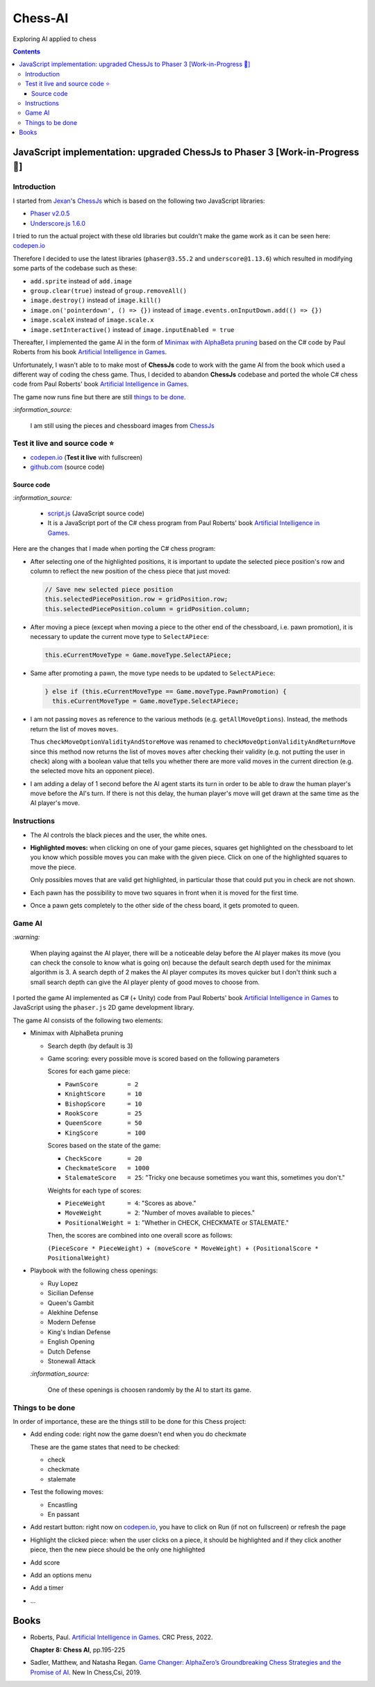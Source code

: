 ========
Chess-AI
========
Exploring AI applied to chess

.. contents:: **Contents**
   :depth: 5
   :local:
   :backlinks: top

JavaScript implementation: upgraded ChessJs to Phaser 3 [Work-in-Progress 🚧]
=============================================================================
.. raw:: html

   <div align="center">
    <a href="https://codepen.io/raul23/full/WNgPJJj" target="_blank">
      <img src="./images/chess_fullscreen.png">
    </a>
    <p align="center">AI controls the black pieces and the user, the white ones.
    <br/><a href="https://codepen.io/raul23/full/WNgPJJj">Test it live.</a></p>
  </div>

Introduction
------------
I started from `Jexan <https://github.com/Jexan>`_'s 
`ChessJs <https://github.com/Jexan/ChessJs>`_ which is based on the following two JavaScript libraries:

- `Phaser v2.0.5 <https://github.com/Jexan/ChessJs/blob/master/lib/phaser.min.js>`_
- `Underscore.js 1.6.0 <https://github.com/Jexan/ChessJs/blob/master/lib/underscore-min.js>`_

I tried to run the actual project with these old libraries but couldn't make the game work
as it can be seen here: `codepen.io <https://codepen.io/raul23/pen/NWLYZOm>`_

Therefore I decided to use the latest libraries (``phaser@3.55.2`` and ``underscore@1.13.6``) which resulted
in modifying some parts of the codebase such as these:

- ``add.sprite`` instead of ``add.image``
- ``group.clear(true)`` instead of ``group.removeAll()``
- ``image.destroy()`` instead of ``image.kill()``
- ``image.on('pointerdown', () => {})`` instead of ``image.events.onInputDown.add(() => {})``
- ``image.scaleX`` instead of ``image.scale.x``
- ``image.setInteractive()`` instead of ``image.inputEnabled = true``

Thereafter, I implemented the game AI in the form of `Minimax with AlphaBeta pruning <#game-ai>`_ based on the
C# code by Paul Roberts from his book `Artificial Intelligence in Games <https://www.routledge.com/Artificial-Intelligence-in-Games/Roberts/p/book/9781032033228>`_. 

Unfortunately, I wasn't able to to make most of **ChessJs** code to work with the game AI from the book which used
a different way of coding the chess game. Thus, I decided to abandon **ChessJs** codebase and ported the whole C# 
chess code from Paul Roberts' book `Artificial Intelligence in Games 
<https://www.routledge.com/Artificial-Intelligence-in-Games/Roberts/p/book/9781032033228>`_.  

The game now runs fine but there are still `things to be done <#things-to-be-done>`_.

`:information_source:`

 I am still using the pieces and chessboard images from `ChessJs <https://github.com/Jexan/ChessJs>`_ 
 
 .. raw:: html
 
    <div align="center">
       <a href="https://github.com/Jexan/ChessJs/blob/master/imgs/assets.png" target="_blank">
         <img src="./images/assets.png">
       </a>
    </div>

Test it live and source code ⭐
-------------------------------
- `codepen.io <https://codepen.io/raul23/full/WNgPJJj>`_ (**Test it live** with fullscreen)
- `github.com <./code/javascript>`_ (source code)

Source code
"""""""""""
`:information_source:` 

 - `script.js <./code/javascript/script.js>`_ (JavaScript source code)
 - It is a JavaScript port of the C# chess program from Paul Roberts' 
   book `Artificial Intelligence in Games <https://www.routledge.com/Artificial-Intelligence-in-Games/Roberts/p/book/9781032033228>`_. 

Here are the changes that I made when porting the C# chess program:

- After selecting one of the highlighted positions, it is important to update the selected piece position's row and column to 
  reflect the new position of the chess piece that just moved:
  
  .. code-block:: javascript
  
     // Save new selected piece position
     this.selectedPiecePosition.row = gridPosition.row;
     this.selectedPiecePosition.column = gridPosition.column;

- After moving a piece (except when moving a piece to the other end of the chessboard, i.e. pawn promotion), it is necessary
  to update the current move type to ``SelectAPiece``:
  
  .. code-block:: javascript
  
     this.eCurrentMoveType = Game.moveType.SelectAPiece;
     
- Same after promoting a pawn, the move type needs to be updated to ``SelectAPiece``:

  .. code-block:: javascript
  
     } else if (this.eCurrentMoveType == Game.moveType.PawnPromotion) {
       this.eCurrentMoveType = Game.moveType.SelectAPiece;

- I am not passing ``moves`` as reference to the various methods (e.g. ``getAllMoveOptions``). Instead, the methods
  return the list of moves ``moves``.
  
  Thus ``checkMoveOptionValidityAndStoreMove`` was renamed to ``checkMoveOptionValidityAndReturnMove`` since this method
  now returns the list of moves ``moves`` after checking their validity (e.g. not putting the user in check) along with
  a boolean value that tells you whether there are more valid moves in the current direction (e.g. the selected move 
  hits an opponent piece).

- I am adding a delay of 1 second before the AI agent starts its turn in order to be able to draw the human player's
  move before the AI's turn. If there is not this delay, the human player's move will get drawn at the same time as the
  AI player's move.

Instructions
------------
- The AI controls the black pieces and the user, the white ones.
- **Highlighted moves:** when clicking on one of your game pieces, squares get highlighted on the chessboard to let
  you know which possible moves you can make with the given piece. Click on one of the highlighted squares to move the piece.
  
  .. raw:: html

      <div align="center">
       <a href="https://codepen.io/raul23/full/WNgPJJj" target="_blank">
         <img src="./images/chess_highlighted.png">
       </a>
       <p align="center">Highlighted moves for the Bishop</p>
     </div>
     
  Only possibles moves that are valid get highlighted, in particular those that could put you in check are not shown.
  
  .. raw:: html

      <div align="center">
       <a href="https://codepen.io/raul23/full/WNgPJJj" target="_blank">
         <img src="./images/chess_highlighted_valid_only.png">
       </a>
       <p align="center">Highlighted moves for the white Queen: those that could put you in check are not shown</p>
     </div>
  
- Each pawn has the possibility to move two squares in front when it is moved for the first time.

  .. raw:: html

      <div align="center">
       <a href="https://codepen.io/raul23/full/eYLLJbJ" target="_blank">
         <img src="./images/chess_pawn_two_squares.png">
       </a>
     </div>

- Once a pawn gets completely to the other side of the chess board, it gets promoted to queen.

  .. raw:: html

      <div align="center">
       <a href="https://codepen.io/raul23/full/WNgPJJj" target="_blank">
         <img src="./images/pawn_promotion1.png">
       </a>
     </div>
     <div align="center">
       <a href="https://codepen.io/raul23/full/WNgPJJj" target="_blank">
         <img src="./images/pawn_promotion2.png" width="434" height="170">
       </a>
       <p align="center">Pawn promoted to Queen</p>
     </div>

Game AI
-------
`:warning:`

 When playing against the AI player, there will be a noticeable delay before the AI player makes its move (you can check
 the console to know what is going on) because the default search depth used for the minimax algorithm is 3. A search depth
 of 2 makes the AI player computes its moves quicker but I don't think such a small search depth can give the AI player 
 plenty of good moves to choose from.

I ported the game AI implemented as C# (+ Unity) code from Paul Roberts' book 
`Artificial Intelligence in Games <https://www.routledge.com/Artificial-Intelligence-in-Games/Roberts/p/book/9781032033228>`_ to 
JavaScript using the ``phaser.js`` 2D game development library.

The game AI consists of the following two elements:

- Minimax with AlphaBeta pruning

  - Search depth (by default is 3)
  - Game scoring: every possible move is scored based on the following parameters
    
    Scores for each game piece:
    
    - ``PawnScore        = 2``
    - ``KnightScore      = 10``
    - ``BishopScore      = 10``
    - ``RookScore        = 25``
    - ``QueenScore       = 50``
    - ``KingScore        = 100``
    
    Scores based on the state of the game:
    
    - ``CheckScore       = 20``
    - ``CheckmateScore   = 1000``
    - ``StalemateScore   = 25``: "Tricky one because sometimes you want this, sometimes you don't."
    
    Weights for each type of scores:
    
    - ``PieceWeight      = 4``: "Scores as above."
    - ``MoveWeight       = 2``: "Number of moves available to pieces."
    - ``PositionalWeight = 1``: "Whether in CHECK, CHECKMATE or STALEMATE."
    
    Then, the scores are combined into one overall score as follows: 
    
    ``(PieceScore * PieceWeight) + (moveScore * MoveWeight) + (PositionalScore * PositionalWeight)``
- Playbook with the following chess openings:

  - Ruy Lopez
  - Sicilian Defense
  - Queen's Gambit
  - Alekhine Defense
  - Modern Defense
  - King's Indian Defense
  - English Opening
  - Dutch Defense
  - Stonewall Attack
  
  `:information_source:` 
  
   One of these openings is choosen randomly by the AI to start its game.

Things to be done
-----------------
In order of importance, these are the things still to be done for this Chess project:
  
- Add ending code: right now the game doesn't end when you do checkmate

  These are the game states that need to be checked:
  
  - check
  - checkmate
  - stalemate
- Test the following moves:

  - Encastling
  - En passant
- Add restart button: right now on `codepen.io <https://codepen.io/raul23/pen/eYLLJbJ>`_, you 
  have to click on Run (if not on fullscreen) or refresh the page
- Highlight the clicked piece: when the user clicks on a piece, it should be highlighted and if they click another piece, then
  the new piece should be the only one highlighted
- Add score
- Add an options menu
- Add a timer
- ...

Books
=====
- Roberts, Paul. `Artificial Intelligence in Games 
  <https://www.routledge.com/Artificial-Intelligence-in-Games/Roberts/p/book/9781032033228>`_. CRC Press, 2022.
  
  **Chapter 8: Chess AI**, pp.195-225
  
- Sadler, Matthew, and Natasha Regan. `Game Changer: AlphaZero’s Groundbreaking Chess Strategies and the Promise of AI 
  <https://www.amazon.com/Game-Changer-AlphaZeros-Groundbreaking-Strategies/dp/9056918184>`_. New In Chess,Csi, 2019.
